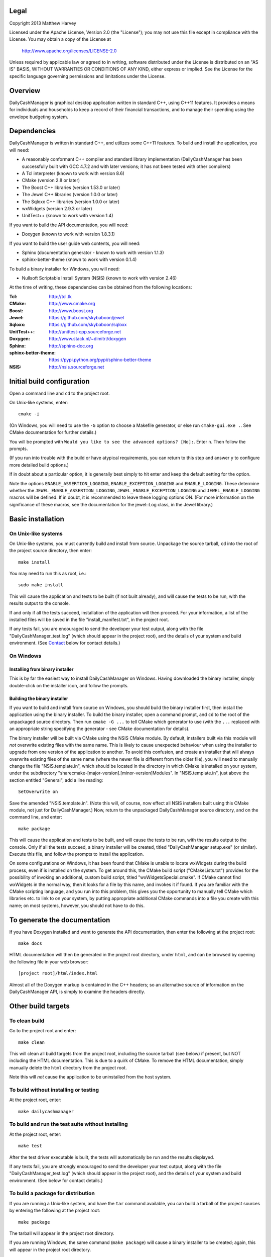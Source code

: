 Legal
=====

Copyright 2013 Matthew Harvey

Licensed under the Apache License, Version 2.0 (the "License");
you may not use this file except in compliance with the License.
You may obtain a copy of the License at

    http://www.apache.org/licenses/LICENSE-2.0

Unless required by applicable law or agreed to in writing, software
distributed under the License is distributed on an "AS IS" BASIS,
WITHOUT WARRANTIES OR CONDITIONS OF ANY KIND, either express or implied.
See the License for the specific language governing permissions and
limitations under the License.

Overview
========

DailyCashManager is graphical desktop application written in standard C++, using
C++11 features. It provides a means for individuals and households to
keep a record of their financial transactions, and to manage their
spending using the envelope budgeting system.

Dependencies
============

DailyCashManager is written in standard C++, and utilizes some C++11 features.
To build and install the application, you will need:

- A reasonably conformant C++ compiler and standard library implementation
  (DailyCashManager has been successfully built with GCC 4.7.2 and with
  later versions; it has not been tested with other compilers)

- A Tcl interpreter (known to work with version 8.6)

- CMake (version 2.8 or later)

- The Boost C++ libraries (version 1.53.0 or later)

- The Jewel C++ libraries (version 1.0.0 or later)

- The Sqloxx C++ libraries (version 1.0.0 or later)

- wxWidgets (version 2.9.3 or later)

- UnitTest++ (known to work with version 1.4)

If you want to build the API documentation, you will need:

- Doxygen (known to work with version 1.8.3.1)

If you want to build the user guide web contents, you will need:

- Sphinx (documentation generator - known to work with version 1.1.3)
- sphinx-better-theme (known to work with version 0.1.4)

To build a binary installer for Windows, you will need:

- Nullsoft Scriptable Install System (NSIS) (known to work with version 2.46)

At the time of writing, these dependencies can be obtained from the following
locations:

:Tcl:                       http://tcl.tk
:CMake:                     http://www.cmake.org
:Boost:	                    http://www.boost.org
:Jewel:                     https://github.com/skybaboon/jewel
:Sqloxx:                    https://github.com/skybaboon/sqloxx
:UnitTest++:	            http://unittest-cpp.sourceforge.net
:Doxygen:	                http://www.stack.nl/~dimitri/doxygen
:Sphinx:                    http://sphinx-doc.org
:sphinx-better-theme:       https://pypi.python.org/pypi/sphinx-better-theme
:NSIS:                      http://nsis.sourceforge.net

Initial build configuration
===========================

Open a command line and ``cd`` to the project root.

On Unix-like systems, enter::

	cmake -i

(On Windows, you will need to use the ``-G`` option to choose a Makefile
generator, or else run ``cmake-gui.exe .``. See CMake documentation for further
details.)

You will be prompted with ``Would you like to see the advanced options? [No]:``.
Enter ``n``. Then follow the prompts.

(If you run into trouble with the build or have atypical requirements, you can
return to this step and answer ``y`` to configure more detailed build options.)

If in doubt about a particular option, it is generally best simply to hit enter
and keep the default setting for the option.

Note the options ``ENABLE_ASSERTION_LOGGING``, ``ENABLE_EXCEPTION_LOGGING`` and
``ENABLE_LOGGING``. These determine whether the
``JEWEL_ENABLE_ASSERTION_LOGGING``, ``JEWEL_ENABLE_EXCEPTION_LOGGING`` and
``JEWEL_ENABLE_LOGGING`` macros will be defined. If in doubt, it is recommended
to leave these logging options ON. (For more information on the significance of
these macros, see the documentation for the jewel::Log class, in the Jewel
library.)

Basic installation
==================

On Unix-like systems
--------------------

On Unix-like systems, you must currently build and install from source.
Unpackage the source tarball, ``cd`` into the root of the project source
directory, then enter::
	
	make install

You may need to run this as root, i.e.::

	sudo make install

This will cause the application and tests to be built (if not built already),
and will cause the tests to be run, with the results output to the console.

If and only if all the tests succeed, installation of the application
will then proceed. For your information, a list of the installed files will be
saved in the file "install_manifest.txt", in the project root.

If any tests fail, you are encouraged to send the developer your test output,
along with the file "DailyCashManager_test.log" (which should appear in the
project root), and the details of your system and build environment. (See
Contact_ below for contact details.)

On Windows
----------

Installing from binary installer
................................

This is by far the easiest way to install DailyCashManager on Windows.  Having
downloaded the binary installer, simply double-click on the installer icon, and
follow the prompts.

Building the binary installer
.............................

If you want to build and install from source on Windows, you should build the
binary installer first, then install the application using the binary
installer. To build the binary installer, open a command prompt, and ``cd`` to
the root of the unpackaged source directory. Then run ``cmake -G ...`` to tell
CMake which generator to use (with the ``...`` replaced with an appropriate
string specifying the generator - see CMake documentation for details).

The binary installer will be built via CMake using the NSIS CMake module. By
default, installers built via this module will *not* overwrite existing files
with the same name. This is likely to cause unexpected behaviour when using
the installer to upgrade from one version of the application to another. To
avoid this confusion, and create an installer that will always overwrite
existing files of the same name (where the newer file is different from the
older file), you will need to manually change the file "NSIS.template.in",
which should be located in the directory in which CMake is installed on your
system, under the subdirectory
"share\cmake-[major-version].[minor-version]\Modules". In "NSIS.template.in",
just above the section entitled "General", add a line reading::

    SetOverwrite on

Save the amended "NSIS.template.in". (Note this will, of course, now effect all
NSIS installers built using this CMake module, not just for DailyCashManager.)
Now, return to the unpackaged DailyCashManager source directory, and on the
command line, and enter::

    make package

This will cause the application and tests to be built, and will cause the
tests to be run, with the results output to the console. Only if all the tests
succeed, a binary installer will be created, titled "DailyCashManager
setup.exe" (or similar). Execute this file, and follow the prompts to install
the application.

On some configurations on Windows, it has been found that CMake is unable to
locate wxWidgets during the build process, even if is installed on the system.
To get around this, the CMake build script ("CMakeLists.txt") provides for the
possibility of invoking an additional, custom build script, titled
"wxWidgetsSpecial.cmake". If CMake cannot find wxWidgets in the normal way, then
it looks for a file by this name, and invokes it if found. If you are
familiar with the CMake scripting language, and you run into this problem, this
gives you the opportunity to manually tell CMake which libraries etc. to link
to on your system, by putting appropriate additional CMake commands into a file
you create with this name; on most systems, however, you should not have to do
this.

To generate the documentation
=============================

If you have Doxygen installed and want to generate the API documentation, then
enter the following at the project root::

	make docs

HTML documentation will then be generated in the project root directory,
under ``html``, and can be browsed by opening the following file in your
web browser::

	[project root]/html/index.html

Almost all of the Doxygen markup is contained in the
C++ headers; so an alternative source of information on the DailyCashManager
API, is simply to examine the headers directly.

Other build targets
===================

To clean build
--------------

Go to the project root and enter::
	
	make clean

This will clean all build targets from the project root, including
the source tarball (see below) if present, but NOT including the
HTML documentation. This is due to a quirk of CMake. To remove the
HTML documentation, simply manually delete the ``html`` directory from the
project root.

Note this will *not* cause the application to be uninstalled from the host
system.

To build without installing or testing
--------------------------------------

At the project root, enter::

	make dailycashmanager


To build and run the test suite without installing
--------------------------------------------------

At the project root, enter::

	make test

After the test driver executable is built, the tests will automatically be run
and the results displayed.

If any tests fail, you are strongly encouraged to send the developer
your test output, along with the file "DailyCashManager_test.log" (which should
appear in the project root), and the details of your system and build
environment. (See below for contact details.)

To build a package for distribution
-----------------------------------

If you are running a Unix-like system, and have the ``tar`` command available,
you can build a tarball of the project sources by entering the following
at the project root::
	
	make package

The tarball will appear in the project root directory.

If you are running Windows, the same command (``make package``) will cause a
binary installer to be created; again, this will appear in the project root
directory.

As a safety measure, running ``make package`` always causes the tests to be
built and run, prior to the package being built. The package will not be built
unless all the tests pass.

To build a .desktop file
------------------------

On Linux systems, you may want to create a .desktop file for use with
``xdg-desktop-icon`` and related utilities. This can be done by entering::

    make desktop_file

The file "dailycashmanager.desktop" should then appear in the project root.

To build the user guide
-----------------------

To build the user guide, enter::

    make user_guide

The user guide web contents will be output to ``user_guide/_build/html``.

To build multiple targets in one go
-----------------------------------

To build the application, build the tests and run the tests with one command, go
to the project root, and enter::

	make

Note this will NOT install the application, will NOT generate the documentation,
will NOT generate a .desktop file, will NOT generate the user guide, and will
NOT build a source tarball.

Uninstalling
============

On Unix-like systems
--------------------

In the project directory from which you ran ``make install``, there should be
a plain text entitled "install_manifest.txt". To uninstall DailyCashManager,
manually remove each of the files listed in this manifest. In addition, there
is likely to be a configuration file, ".DailyCashManager", in your home
folder; if present, remove it also (``rm ~/.DailyCashManager``).

Note there is no ``make uninstall`` target.

On Windows
----------

Run the uninstaller, which should be located in the same folder as the
"dailycashmanager.exe". (Unless you specified otherwise when installing the
application, this will usually have defaulted to either "C:\Program Files
(x86)\DailyCashManager" or "C:\Program Files\DailyCashManager). The uninstaller
can usually also be accessed via the Start menu, under "All
Programs\DailyCashManager\Uninstall".

Contact
=======

dcm@matthewharvey.net

